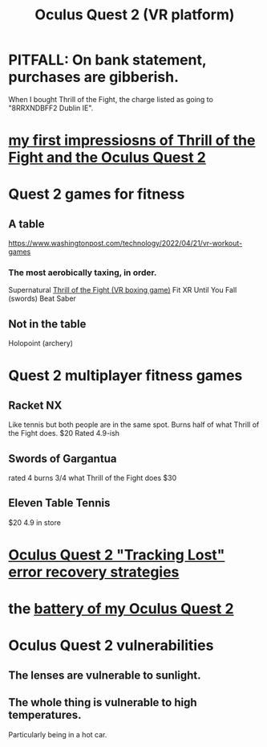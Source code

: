 :PROPERTIES:
:ID:       7d829b36-5932-41b0-b697-e9b9c8e8627a
:END:
#+title: Oculus Quest 2 (VR platform)
* PITFALL: On bank statement, purchases are gibberish.
  When I bought Thrill of the Fight,
  the charge listed as going to "8RRXNDBFF2 Dublin IE".
* [[id:04b961f6-ed58-4bbb-b50b-d06eb542fc38][my first impressiosns of Thrill of the Fight and the Oculus Quest 2]]
* Quest 2 games for fitness
  :PROPERTIES:
  :ID:       b798c848-e6ee-431e-b5ed-5b023b965992
  :END:
** A table
   https://www.washingtonpost.com/technology/2022/04/21/vr-workout-games
*** The most aerobically taxing, in order.
    Supernatural
    [[id:518698de-1faa-4dd9-bc70-c06bc2ab34a3][Thrill of the Fight (VR boxing game)]]
    Fit XR
    Until You Fall (swords)
    Beat Saber
** Not in the table
   Holopoint (archery)
* Quest 2 multiplayer fitness games
** Racket NX
   Like tennis but both people are in the same spot.
   Burns half of what Thrill of the Fight does.
   $20
   Rated 4.9-ish
** Swords of Gargantua
   rated 4
   burns 3/4 what Thrill of the Fight does
   $30
** Eleven Table Tennis
   $20
   4.9 in store
* [[id:b6962c78-a6c5-401c-84ee-f72ca88e48a3][Oculus Quest 2 "Tracking Lost" error recovery strategies]]
* the [[id:197b7603-d7b2-49d2-adcb-636c30ea6d95][battery of my Oculus Quest 2]]
* Oculus Quest 2 vulnerabilities
  :PROPERTIES:
  :ID:       6245c084-fdb8-4ea6-a998-af585b0524ec
  :END:
** The lenses are vulnerable to sunlight.
** The whole thing is vulnerable to high temperatures.
   Particularly being in a hot car.
